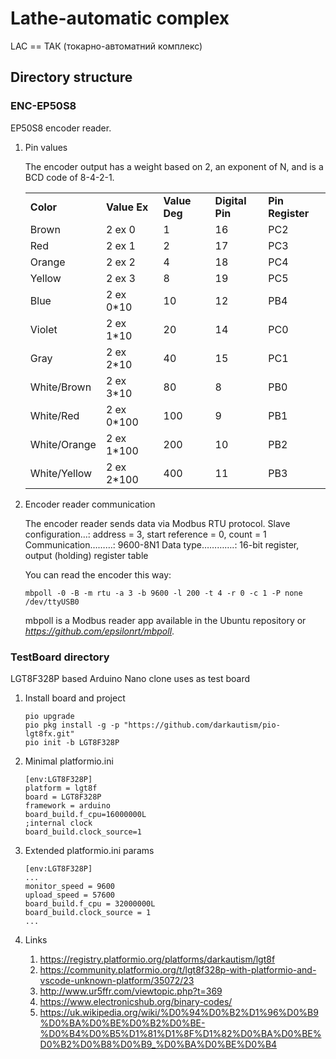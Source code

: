 * Lathe-automatic complex
LAC == ТАК (токарно-автоматний комплекс)
** Directory structure
*** ENC-EP50S8
EP50S8 encoder reader.
**** Pin values
The encoder output has a weight based on 2, an exponent of N, and is a BCD code of 8-4-2-1.

| *Color*      | *Value Ex* | *Value Deg* | *Digital Pin* | *Pin Register* |
| Brown        | 2 ex 0     |           1 |            16 | PC2            |
| Red          | 2 ex 1     |           2 |            17 | PC3            |
| Orange       | 2 ex 2     |           4 |            18 | PC4            |
| Yellow       | 2 ex 3     |           8 |            19 | PC5            |
| Blue         | 2 ex 0*10  |          10 |            12 | PB4            |
| Violet       | 2 ex 1*10  |          20 |            14 | PC0            |
| Gray         | 2 ex 2*10  |          40 |            15 | PC1            |
| White/Brown  | 2 ex 3*10  |          80 |             8 | PB0            |
| White/Red    | 2 ex 0*100 |         100 |             9 | PB1            |
| White/Orange | 2 ex 1*100 |         200 |            10 | PB2            |
| White/Yellow | 2 ex 2*100 |         400 |            11 | PB3            |

**** Encoder reader communication
The encoder reader sends data via Modbus RTU protocol.
Slave configuration...: address = 3, start reference = 0, count = 1
Communication.........: 9600-8N1
Data type.............: 16-bit register, output (holding) register table

You can read the encoder this way:
#+BEGIN_EXAMPLE
mbpoll -0 -B -m rtu -a 3 -b 9600 -l 200 -t 4 -r 0 -c 1 -P none /dev/ttyUSB0
#+END_EXAMPLE

mbpoll is a Modbus reader app available in the Ubuntu repository or [[Github][https://github.com/epsilonrt/mbpoll]].

*** TestBoard directory
LGT8F328P based Arduino Nano clone uses as test board
**** Install board and project
#+BEGIN_EXAMPLE
pio upgrade
pio pkg install -g -p "https://github.com/darkautism/pio-lgt8fx.git"
pio init -b LGT8F328P
#+END_EXAMPLE

**** Minimal platformio.ini
#+BEGIN_EXAMPLE
[env:LGT8F328P]
platform = lgt8f
board = LGT8F328P
framework = arduino
board_build.f_cpu=16000000L
;internal clock
board_build.clock_source=1
#+END_EXAMPLE

**** Extended platformio.ini params
#+BEGIN_EXAMPLE
[env:LGT8F328P]
...
monitor_speed = 9600
upload_speed = 57600
board_build.f_cpu = 32000000L
board_build.clock_source = 1
...
#+END_EXAMPLE

**** Links
1. https://registry.platformio.org/platforms/darkautism/lgt8f
2. https://community.platformio.org/t/lgt8f328p-with-platformio-and-vscode-unknown-platform/35072/23
3. http://www.ur5ffr.com/viewtopic.php?t=369
4. https://www.electronicshub.org/binary-codes/
5. https://uk.wikipedia.org/wiki/%D0%94%D0%B2%D1%96%D0%B9%D0%BA%D0%BE%D0%B2%D0%BE-%D0%B4%D0%B5%D1%81%D1%8F%D1%82%D0%BA%D0%BE%D0%B2%D0%B8%D0%B9_%D0%BA%D0%BE%D0%B4
